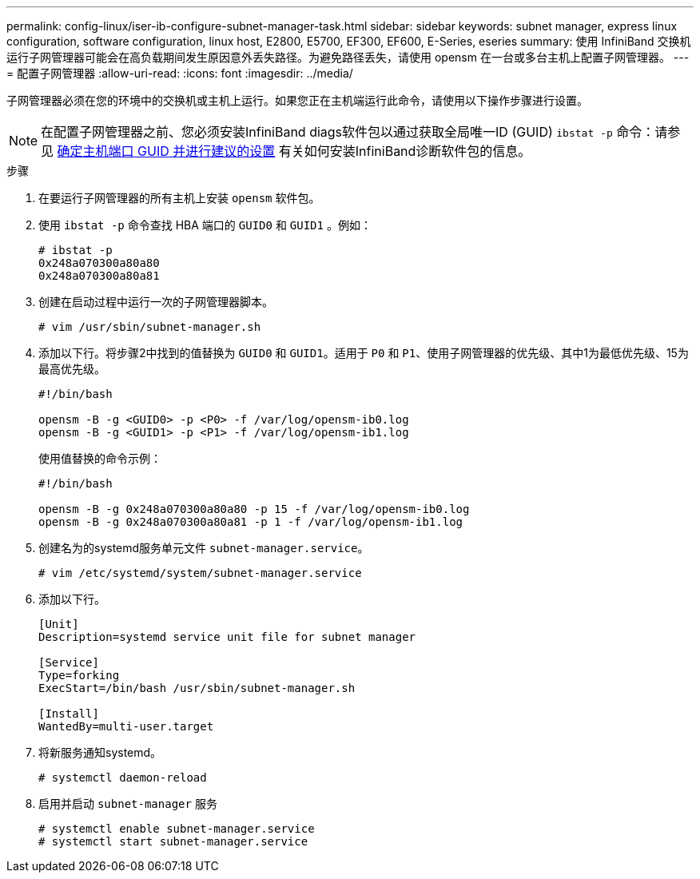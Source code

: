 ---
permalink: config-linux/iser-ib-configure-subnet-manager-task.html 
sidebar: sidebar 
keywords: subnet manager, express linux configuration, software configuration, linux host, E2800, E5700, EF300, EF600, E-Series, eseries 
summary: 使用 InfiniBand 交换机运行子网管理器可能会在高负载期间发生原因意外丢失路径。为避免路径丢失，请使用 opensm 在一台或多台主机上配置子网管理器。 
---
= 配置子网管理器
:allow-uri-read: 
:icons: font
:imagesdir: ../media/


[role="lead"]
子网管理器必须在您的环境中的交换机或主机上运行。如果您正在主机端运行此命令，请使用以下操作步骤进行设置。


NOTE: 在配置子网管理器之前、您必须安装InfiniBand diags软件包以通过获取全局唯一ID (GUID) `ibstat -p` 命令：请参见 xref:iser-ib-determine-host-port-guids-task.adoc[确定主机端口 GUID 并进行建议的设置] 有关如何安装InfiniBand诊断软件包的信息。

.步骤
. 在要运行子网管理器的所有主机上安装 `opensm` 软件包。
. 使用 `ibstat -p` 命令查找 HBA 端口的 `GUID0` 和 `GUID1` 。例如：
+
[listing]
----
# ibstat -p
0x248a070300a80a80
0x248a070300a80a81
----
. 创建在启动过程中运行一次的子网管理器脚本。
+
[listing]
----
# vim /usr/sbin/subnet-manager.sh
----
. 添加以下行。将步骤2中找到的值替换为 `GUID0` 和 `GUID1`。适用于 `P0` 和 `P1`、使用子网管理器的优先级、其中1为最低优先级、15为最高优先级。
+
[listing]
----
#!/bin/bash

opensm -B -g <GUID0> -p <P0> -f /var/log/opensm-ib0.log
opensm -B -g <GUID1> -p <P1> -f /var/log/opensm-ib1.log
----
+
使用值替换的命令示例：

+
[listing]
----
#!/bin/bash

opensm -B -g 0x248a070300a80a80 -p 15 -f /var/log/opensm-ib0.log
opensm -B -g 0x248a070300a80a81 -p 1 -f /var/log/opensm-ib1.log
----
. 创建名为的systemd服务单元文件 `subnet-manager.service`。
+
[listing]
----
# vim /etc/systemd/system/subnet-manager.service
----
. 添加以下行。
+
[listing]
----
[Unit]
Description=systemd service unit file for subnet manager

[Service]
Type=forking
ExecStart=/bin/bash /usr/sbin/subnet-manager.sh

[Install]
WantedBy=multi-user.target
----
. 将新服务通知systemd。
+
[listing]
----
# systemctl daemon-reload
----
. 启用并启动 `subnet-manager` 服务
+
[listing]
----
# systemctl enable subnet-manager.service
# systemctl start subnet-manager.service
----

